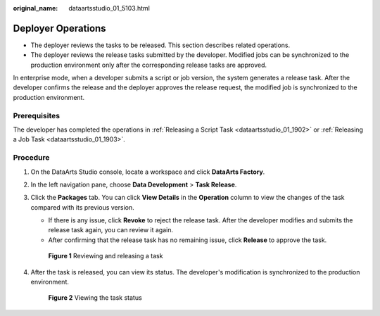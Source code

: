 :original_name: dataartsstudio_01_5103.html

.. _dataartsstudio_01_5103:

Deployer Operations
===================

-  The deployer reviews the tasks to be released. This section describes related operations.
-  The deployer reviews the release tasks submitted by the developer. Modified jobs can be synchronized to the production environment only after the corresponding release tasks are approved.

In enterprise mode, when a developer submits a script or job version, the system generates a release task. After the developer confirms the release and the deployer approves the release request, the modified job is synchronized to the production environment.

Prerequisites
-------------

The developer has completed the operations in :ref:`Releasing a Script Task <dataartsstudio_01_1902>` or :ref:`Releasing a Job Task <dataartsstudio_01_1903>`.

Procedure
---------

#. On the DataArts Studio console, locate a workspace and click **DataArts Factory**.

#. In the left navigation pane, choose **Data Development** > **Task Release**.

#. Click the **Packages** tab. You can click **View Details** in the **Operation** column to view the changes of the task compared with its previous version.

   -  If there is any issue, click **Revoke** to reject the release task. After the developer modifies and submits the release task again, you can review it again.
   -  After confirming that the release task has no remaining issue, click **Release** to approve the task.


   .. figure:: /_static/images/en-us_image_0000002305406837.png
      :alt: **Figure 1** Reviewing and releasing a task

      **Figure 1** Reviewing and releasing a task

#. After the task is released, you can view its status. The developer's modification is synchronized to the production environment.


   .. figure:: /_static/images/en-us_image_0000002305439889.png
      :alt: **Figure 2** Viewing the task status

      **Figure 2** Viewing the task status
